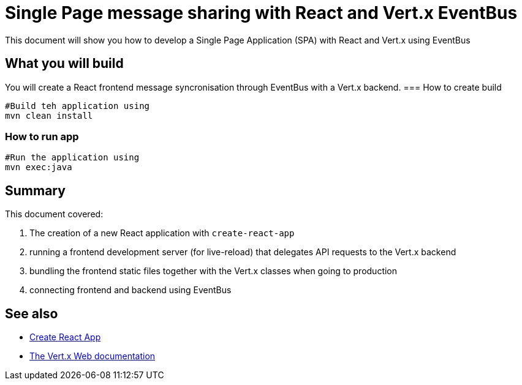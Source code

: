 = Single Page message sharing with React and Vert.x EventBus
:page-permalink: /
:page-github: vertx-howtos/single-page-react-vertx-howto

ifdef::env-github[]
image:https://travis-ci.org/vertx-howtos/single-page-react-vertx-howto.svg?branch=master["Build Status", link="https://travis-ci.org/vertx-howtos/single-page-react-vertx-howto"]
endif::env-github[]

This document will show you how to develop a Single Page Application (SPA) with React and Vert.x using EventBus

== What you will build

You will create a React frontend message syncronisation through EventBus with a Vert.x backend.
=== How to create build
----
#Build teh application using
mvn clean install
----
=== How to run app
----
#Run the application using 
mvn exec:java
----  
== Summary

This document covered:

. The creation of a new React application with `create-react-app`
. running a frontend development server (for live-reload) that delegates API requests to the Vert.x backend
. bundling the frontend static files together with the Vert.x classes when going to production
. connecting frontend and backend using EventBus

== See also

- https://facebook.github.io/create-react-app/[Create React App]
- https://vertx.io/docs/vertx-web/java/[The Vert.x Web documentation]
